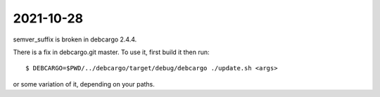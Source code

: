 2021-10-28
==========

semver_suffix is broken in debcargo 2.4.4.

There is a fix in debcargo.git master. To use it, first build it then run::

  $ DEBCARGO=$PWD/../debcargo/target/debug/debcargo ./update.sh <args>

or some variation of it, depending on your paths.
